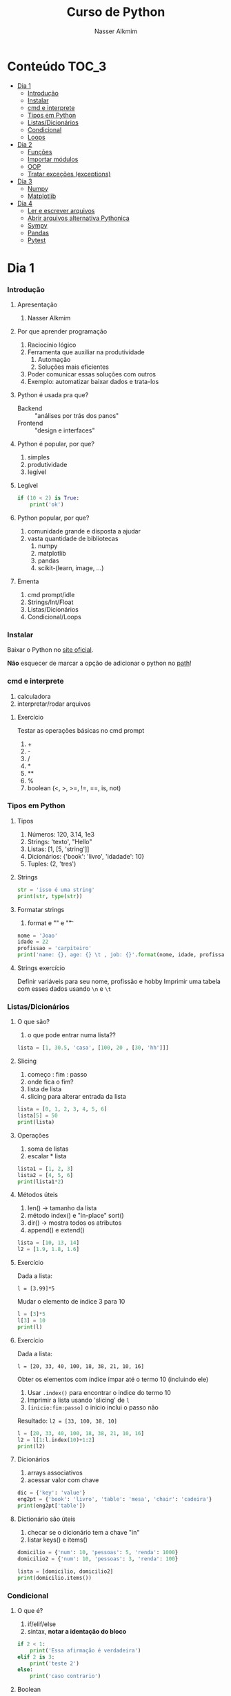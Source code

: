 #+author: Nasser Alkmim
#+title: Curso de Python
#+email: nasser.alkmim@gmail.com
#+options: toc:t

* Conteúdo                                                              :TOC_3:
- [[#dia-1][Dia 1]]
    - [[#introdução][Introdução]]
    - [[#instalar][Instalar]]
    - [[#cmd-e-interprete][cmd e interprete]]
    - [[#tipos-em-python][Tipos em Python]]
    - [[#listasdicionários][Listas/Dicionários]]
    - [[#condicional][Condicional]]
    - [[#loops][Loops]]
- [[#dia-2][Dia 2]]
    - [[#funções][Funções]]
    - [[#importar-módulos][Importar módulos]]
    - [[#oop][OOP]]
    - [[#tratar-exceções-exceptions][Tratar exceções (exceptions)]]
- [[#dia-3][Dia 3]]
    - [[#numpy][Numpy]]
    - [[#matplotlib][Matplotlib]]
- [[#dia-4][Dia 4]]
    - [[#ler-e-escrever-arquivos][Ler e escrever arquivos]]
    - [[#abrir-arquivos-alternativa-pythonica][Abrir arquivos alternativa Pythonica]]
    - [[#sympy][Sympy]]
    - [[#pandas][Pandas]]
    - [[#pytest][Pytest]]

* Dia 1
*** Introdução
***** Apresentação

1. Nasser Alkmim
   
***** Por que aprender programação

1. Raciocínio lógico
2. Ferramenta que auxiliar na produtividade
   1. Automação
   2. Soluções mais eficientes
3. Poder comunicar essas soluções com outros
4. Exemplo: automatizar baixar dados e trata-los


***** Python é usada pra que?

- Backend :: "análises por trás dos panos"
- Frontend :: "design e interfaces"

***** Python é popular, por que?

1. simples
2. produtividade
3. legível

***** Legível

#+BEGIN_SRC python
if (10 < 2) is True:
    print('ok')
#+END_SRC

#+RESULTS:

***** Python popular, por que?

1. comunidade grande e disposta a ajudar
2. vasta quantidade de bibliotecas
   1. numpy
   2. matplotlib
   3. pandas
   4. scikit-(learn, image, ...)


***** Ementa

1. cmd prompt/idle
2. Strings/Int/Float
3. Listas/Dicionários
4. Condicional/Loops


*** Instalar

Baixar o Python no  [[https://www.python.org/downloads/][site oficial]].

*Não* esquecer de marcar a opção de adicionar o python no _path_!

*** cmd e interprete

1. calculadora
2. interpretar/rodar arquivos
   

***** Exercício

Testar as operações básicas no cmd prompt

1. +
2. -
3. /
4. *
5. **
6. %
7. boolean (<, >, >=, !=, ==, is, not)

*** Tipos em Python
***** Tipos

1. Números: 120, 3.14, 1e3
2. Strings: 'texto', "Hello"
3. Listas: [1, [5, 'string']]
4. Dicionários: {'book': 'livro', 'idadade': 10}
5. Tuples: (2, 'tres')


***** Strings 

#+BEGIN_SRC python
str = 'isso é uma string'
print(str, type(str))
#+END_SRC

#+RESULTS:
: isso é uma string <class 'str'>

***** Formatar strings

1. format e "\n" e "\t" 

#+BEGIN_SRC python
nome = 'Joao'
idade = 22
profissao = 'carpiteiro'
print('name: {}, age: {} \t , job: {}'.format(nome, idade, profissao))
#+END_SRC

#+RESULTS:
: name: Joao, age: 22 	 , job: carpiteiro


***** Strings exercício

Definir variáveis para seu nome, profissão e hobby
Imprimir uma tabela com esses dados usando =\n= e =\t=


*** Listas/Dicionários
***** O que são?

1. o que pode entrar numa lista??
   
#+BEGIN_SRC python
lista = [1, 30.5, 'casa', [100, 20 , [30, 'hh']]]
#+END_SRC

#+RESULTS:

***** Slicing

1. começo : fim : passo
2. onde fica o fim?
3. lista de lista
4. slicing para alterar entrada da lista

#+BEGIN_SRC python
lista = [0, 1, 2, 3, 4, 5, 6]
lista[5] = 50
print(lista)
#+END_SRC

#+RESULTS:
: [0, 1, 2, 3, 4, 50, 6]

***** Operações

1. soma de listas
2. escalar * lista

#+BEGIN_SRC python
lista1 = [1, 2, 3]
lista2 = [4, 5, 6]
print(lista1*2)
#+END_SRC

#+RESULTS:
: [1, 2, 3, 1, 2, 3]

***** Métodos úteis

1. len() -> tamanho da lista
2. método index() e "in-place" sort()
3. dir() -> mostra todos os atributos
4. append() e extend()

#+BEGIN_SRC python
lista = [10, 13, 14]
l2 = [1.9, 1.8, 1.6]
#+END_SRC


#+RESULTS:
: [10, 13, 2744]


***** Exercício

Dada a lista:

=l = [3.99]*5=

Mudar o elemento de índice 3 para 10


#+BEGIN_SRC python
l = [3]*5
l[3] = 10
print(l)
#+END_SRC

#+RESULTS:
: [3, 3, 3, 10, 3]

***** Exercício

Dada a lista:

=l = [20, 33, 40, 100, 18, 38, 21, 10, 16]=

Obter os elementos com índice ímpar até o termo 10 (incluindo ele)

1. Usar =.index()= para encontrar o indice do termo 10
2. Imprimir a lista usando 'slicing' de =l=
3. =[inicio:fim:passo]= o inicio inclui o passo não

Resultado: =l2 = [33, 100, 38, 10]=

#+BEGIN_SRC python
l = [20, 33, 40, 100, 18, 38, 21, 10, 16]
l2 = l[1:l.index(10)+1:2]
print(l2)
#+END_SRC

#+RESULTS:
: [33, 100, 38, 10]


***** Dicionários

1. arrays associativos
2. acessar valor com chave

#+BEGIN_SRC python
dic = {'key': 'value'}
eng2pt = {'book': 'livro', 'table': 'mesa', 'chair': 'cadeira'}
print(eng2pt['table'])
#+END_SRC

#+RESULTS:
: mesa


***** Dictionário são úteis

1. checar se o dicionário tem a chave "in"
2. listar keys() e items()

#+BEGIN_SRC python
domicilio = {'num': 10, 'pessoas': 5, 'renda': 1000}
domicilio2 = {'num': 10, 'pessoas': 3, 'renda': 100}

lista = [domicilio, domicilio2]
print(domicilio.items())
#+END_SRC

#+RESULTS:
: dict_items([('num', 10), ('pessoas', 5), ('renda', 1000)])


*** Condicional
***** O que é?

1. if/elif/else
2. sintax, *notar a identação do bloco*

#+BEGIN_SRC python
if 2 < 1:
    print('Essa afirmação é verdadeira')
elif 2 is 3:
    print('teste 2')
else:
    print('caso contrario')
#+END_SRC

#+RESULTS:
: caso contrario


***** Boolean

1. and/or/not

#+BEGIN_SRC python
x = 9
y = 20

if x > y:
    print('x>y é verdadeiro')
elif x>5 and x % 3 == 0:
    print('x é maior que 5 e divisível por 3')
else:
    print('todos os testes foram falsos')
#+END_SRC

#+RESULTS:
: x é maior que 5 e divisível por 3
***** Checar se elemento está incluso

1. in

#+BEGIN_SRC python
lista = [20, 30, 50, 100]

if 100 in lista:
    print('esse item esta na lista no indice {}'.format(lista.index(100)))
#+END_SRC

#+RESULTS:
: esse item esta na lista no indice 3
***** Exercicio

Dado a lista 

=l = list(range(10))=

checar se 5 está incluso em l e imprimir o índice de 5, depois alterar o valor para 50.

1. Usar =in=  e =.index()=
2. imprimir com =.format()=
3. imprimir no final a lista atualizada

#+BEGIN_SRC python
l = list(range(10))
print(l)
if 5 in l:
    ind = l.index(5)
    l[ind] = 50
print(l)
#+END_SRC

#+RESULTS:
: [0, 1, 2, 3, 4, 5, 6, 7, 8, 9]
: [0, 1, 2, 3, 4, 50, 6, 7, 8, 9]

***** Checar vazios

#+BEGIN_SRC python
l = []

if l:
    print(l)
#+END_SRC

#+RESULTS:
: []

***** Exercício

Usuário entra um número e o programa diz se é divisível por 2 ou não.

1. Usar =input()=
2. Lembrar que =input()= retorna =str=.
3. =%= 


#+BEGIN_SRC python
user_var = int(input('Entre com um valor: '))
#+END_SRC
*** Loops
***** =for= loop

1. sintaxe (notar espaços)
2. qualquer iteravel
3. lista, range


#+BEGIN_SRC python
iteravel = [1, 2, 3]
for i in range(10):
    print(i)
#+END_SRC

#+RESULTS:
#+begin_example
0
1
2
3
4
5
6
7
8
9
#+end_example

***** =break=, =continue= e =pass=

1. =break=: pula para o próximo loop
2. =continue=: pula para o inicio do loop
   
#+BEGIN_SRC python
for i in range(1, 5):
    if i % 5 == 0:
        print(i**2)
        continue
    else:
        pass
#+END_SRC

#+RESULTS:
: 100
: 200
: 300
: 400

***** List comprehension

1. inline loops

#+BEGIN_SRC python
lista = [i**2 for i in range(20)]
print(lista)
#+END_SRC

#+RESULTS:
: [0, 1, 4, 9, 16, 25, 36, 49, 64, 81, 100, 121, 144, 169, 196, 225, 256, 289, 324, 361]

***** Exercicio

Dada a lista:

=a = [1, 2, 1, 20, 30, 4, 2.5, 45]=

escrever um script que cria uma lista com os os elementos de =a= menores que 5.

Respota: =b = [1, 2, 1, 4, 2.5]=

#+BEGIN_SRC python
a = [1, 2, 1, 20, 30, 4, 2.5, 45]
b = []
for i in a:
    
#+END_SRC

#+RESULTS:
: [1, 2, 1, 4, 2.5]

***** =while= loops

#+BEGIN_SRC python
x = 10
while x > 1:
    x -= 1
    print(x)
    if x % 2 == 0:
        x += 10
        continue
    if x % 7 == 0:
        print(x)
        break
#+END_SRC

#+RESULTS:
#+begin_example
9
8
17
16
25
24
33
32
41
40
49
49
#+end_example

***** Outros iteráveis - =zip= e =enumerate=

1. operações entre duas listas

#+BEGIN_SRC python
lista1 = [2, 3, 4, 5]
lista2 = [20, 30, 40, 50]

for i, j in zip(lista1, lista2):
    print(i*j)
#+END_SRC

#+RESULTS:
: 40
: 90
: 160
: 250


***** Outros iteráveis - dicionário


#+BEGIN_SRC python
dic = {'toyota':[1e6, 'japao'],
       'bmw': [1e4, 'alemanha']}

for marca, [num, pais] in dic.items():
    print(marca, num, pais)
#+END_SRC

#+RESULTS:
: toyota 1000000.0 japao
: bmw 10000.0 alemanha

***** Exercício

Dado o dicionário:

=dic = {'ovo': [12, 'un'], 'leite': [500, 'ml'], 'farinha':[1, 'kg']}=

faça um teste para saber se a receita leva leite, e imprima o valor e a unidade.

Resposta: ='Receita leva 500 ml de leite'=

E depois saber se leva farinha.

#+BEGIN_SRC python
dic = {'ovo': [12, 'un'], 'leite': [500, 'ml'], 'farinha':[1, 'kg']}
ingrediente = 'farinha'
for ingr, [qt, un] in dic.items():
    if ingr is ingrediente:
        print('leva {}, quantidade {}{}'.format(ingr, qt, un))
#+END_SRC

#+RESULTS:
: leva farinha, quantidade 1kg

***** Exercício

Dado o input inteiro =n=, criar um dicionário que contenha ={i: i**i}= com =i= indo de 1 até =n= (incluso)

Exemplo: =n = 3=

Resultado: =dic = {1: 1, 2: 4, 3: 9}=

***** Desafio

Escrever um programa que imprimir o seguinte padräo

para =n = 4:=

-
--
---
----
---
--
-

Dica: 
1. Usar o fato de que =range(inicio, fim, passo)= pode ter passo negativo que faz o iterável seguir no sentido contrário.
2. Usar dois loops separados

* Dia 2
*** Funções
***** O que é

1. Um conjunto de *declarações* encapsuladas
2. Um forma de organizar o código - DRY (don't repeat yourself)
3. Facilitar na hora de encontrar errors (testar código)

***** Construtor

1. práticas de nomenclatura


#+BEGIN_SRC python
def nome_da_fucao(args):
    return args*2
#+END_SRC


***** Exemplo

1. sintaxe
2. docstring
3. default argumento 
4. *args, **kwargs
   
#+BEGIN_SRC python
def soma_argumentos(arg1, arg2):
    """Soma dois argumentos

    Args:
        arg1 (float): un numero

    Return:
        soma de dois numeros

    """
    return arg1 + arg2
        
print(soma_argumentos(arg2=2, arg1=30))
#+END_SRC

#+RESULTS:
:RESULTS:
32
:END:


***** Exercício

Fazer uma função que calcula a soma dos termos ao quadrado de uma lista de tamanho qualquer.

testar com:

=vetor = [4, 5, 8, 9]= 




*** Importar módulos
***** O que é um módulo?

1. Um arquivo =.py= com código
2. Útil para reutilizar e organizar código
3. Um conjunto de módulos é um *pacote*

***** Usar =import=

1. testar com =import math=
2. =math= define um "namespace" (onde as variáveis do programa livem)
3. acesar as funções no módulo com =.=
4. =factorial=, =cos=, =log=


#+BEGIN_SRC python
import math

print(math.factorial(9))
#+END_SRC

#+RESULTS:
: 362880

***** =from= package =import= função

1. Construção que evitar ter que prefixar as funções com o nome do pacote
2. =from math import *= não é uma boa prática pois contamina o "namespace"

#+BEGIN_SRC python
from math import factorial, pi

print(factorial(5)/pi)
#+END_SRC

#+RESULTS:
: 38.197186342054884

***** Import seu próprio módulo
***** Baixar =numpy=, =matplotlib=, =pandas=

1. =pip install numpy=
2. =pip install matplotlib=
3. =pip install pandas=

*** OOP
***** O que é OOP?

1. Programação Orientada Objeto
2. É uma técnica de estruturação do programa (modelagem)
3. Utiliza o conceito de *Classes* e *Objetos*
4. Encapsular *dados* e *funções* em um lugar só, no objeto

***** Motivação

Estrutura de dados repetida

#+BEGIN_SRC python
# Funcionários (Objeto)
nome1 = 'João'
nome2 = 'Maria'
nome3 = 'Jose'

funcionarios = [nome1, nome2, nome3]

num_funcionarios = len(funcionarios)

# Salario de cada funcionario (Atributo)
salario1 = 10000
salario2 = 12000
salario3 = 8000
#+END_SRC

***** Motivação 2

Uma malha com coordenadas, conectividade, numero de nós, número de graus de liberdade, ...

#+BEGIN_SRC python

#+END_SRC

***** O que é uma *Classe*?

1. É um _construtor_ que define um tipo de dado
2. Criação da classe e *instanciação*
3. Nomenclatura "CamelCase" PEP8 (Guia de Estilo)
4. funções de objetos: métodos
5. atributos
   
#+BEGIN_SRC python
class NomeDaClasse:
    pass
   #+END_SRC

***** Mais sobre classes

1. Os dados ficam contidos num *container lógico*
2. Contém as _instruções_ para criar um _objeto_
3. Usar quando houver padrões de comportamento, qualidades e sentido nos dados
4. Permite a definição de *numenclatura* lógica - facilita a compreensão do código

#+BEGIN_SRC python :exports code
class NomeDaClasse:
    'Docstring explica o que a classe cria'

    def __init__(self, atributo2):
        'Inicia a classe'
        self.atributo = 'atributo da instância'
        self.novoatributo = atributo2

objeto = NomeDaClasse('attr2')
print(objeto.atributo)          # Depois do '.' acesso aos atributos/métodos
print(objeto.novoatributo)
#+END_SRC

***** O que é um *objeto*, *método*, *atributo*?

1. *Objeto*
   1. Invocar uma *classe* significa _instânciar_ um *objeto*
   2. Instância: significa "um exemplo", ou  "um caso"
   3. As classes definem as características inerentes do objeto
2. *Atributo*
   1. É uma qualidade do objeto
   2. Acessada com '.' =objeto.atributo=
3. *Método*
   1. É uma função definida na classe
   2. É do objeto
   3. Acessada com '.' =objeto.metodo()=


***** O que é o parâmetro =self= e o método =__init__=?

1. =self= é a própria instância (objeto) criada pela classe
2. Uma forma da classe se referir a si mesma
3. =__init__()= é um método padrão das clases
   1. quando a classe é instanciada o método =__init__()= é chamado
   2. usar quando quiser criar um objeto com "atributos iniciais"

#+BEGIN_SRC python
class MyClass:
    def __init__(self):
        self.a = 2
#+END_SRC

***** Como fica em formato de classe?

#+BEGIN_SRC python :results output drawer code :exports both 
class Funcionario:
    'Cria o objeto funcionario'
    contador = 0   # atributo da classe (acessado por todas as instâncias)

    def __init__(self, nome, salario, cargo):
        'Método que inicia a classe'
        self.nome = nome
        self.salario = salario
        self.cargo = cargo
        Funcionario.contador += 1 

    def quantidade(self):
        'Método que mostra o numero de funcionarios'
        print(Funcionario.contador)

func1 = Funcionario('joão', 1500, 'Faxineiro')
func2 = Funcionario('maria', 12000, 'Gerente')
func3 = Funcionario('andre', 20000, 'Engenheiro')

func1.quantidade()

# print(func2.nome, func2.salario)  # Atributos dos objetos
# print(func1.quantidade())       # Invocar um método
#+END_SRC



***** Exemplo

1. Fazer uma classe que contenha instruções para dados de um cachorro

#+BEGIN_SRC python :results output drawer code :exports both 
class Dog:
    'Classe que define o cachorro'
    def __init__(self, name, breed, color):
        self.name = name        # Aplica os atributos
        self.breed = breed
        self.color = color

    def bark(self):
        print('{} barks!!!'.format(self.name))


meu_cachorro = Dog('Euler', 'Poodle', 'Grey')  # Instânciei a classe e criei o objeto
cachorro_da_marlete = Dog('Branca', 'XAXXAU', 'branca')

print(cachorro_da_marlete.bark())
#+END_SRC


***** Exercício 

Fazer uma classe para uma conta bancária com:
- 1 atributo: balanço da conta
- 2 métodos: um de saque e um de depósito.

Testar:
- Criar um objeto de conta bancaria
- Depositar 1000 reais
- Sacar 2,5 para almoçar
- imprimir o balanço final

*** Tratar exceções (exceptions)
***** Construtor 

1. =try= , =except= , =finally= e =else=

#+BEGIN_SRC python
try:
    declaracao_qualquer[2] = 2
except Exception:               # exceção que vc vai capturar
    print('código que roda se o que você tentou falhou')
else:
    print('ok, o que vc tentou deu certo!')  # não muito utilizado
finally:
    print('finalmente, roda isso aqui')
#+END_SRC

#+RESULTS:
: código que roda se o que você tentou falhou

***** Exemplos

1. Tentar acessar uma lista com =float=
2. Tentar acessar um dicionário com uma chave não existente
3. Importar um módulo não existente
4. Dividir por zero
5. só =except= não é recomendado: você não vai saber qual erro captou

#+BEGIN_SRC python
try:
    v = 1/0
except:
    print('o que vc tentou falhou')
#+END_SRC

#+RESULTS:
: o que vc tentou falhou

***** Exercício

Dado o dicionário:

=dic = {'cor': 'azul', 'forma': 'circular', 'raio': 2}=

tentar acessar a a chave =area=, e imprimir a mensagem que a chave não existe no dicionário.

1. Usar a excessão =KeyError=

* Dia 3
*** Numpy
***** O que é numpy?

1. Biblioteca para computação científica em Python.
2. Um equivalente ao Matlab
3. Operações matriciais/vetoriais
4. Kit para álgebra linear

***** Como usar

1. Baixar a biblioteca

#+BEGIN_EXAMPLE
pip install numpy
#+END_EXAMPLE

#+BEGIN_EXAMPLE
conda install numpy
#+END_EXAMPLE

2. Importar a biblioteca

#+BEGIN_SRC python
import numpy as np
#+END_SRC

***** Criação de arrays

Arrays em 1D não são linha nem coluna

#+BEGIN_SRC python 
import numpy as np
vetor = np.array([1,2 , 3, 10, 20])

print(vetor)
#+END_SRC

#+RESULTS:
:RESULTS:
[ 1  2  3 10 20] <class 'numpy.ndarray'>
:END:



#+BEGIN_SRC python 

matriz = np.array([[1, 2, 3],
                   [4, 5, 6]])
print(matriz.T)
#+END_SRC

#+RESULTS:
:RESULTS:
[[1 4]
 [2 5]
 [3 6]]
:END:

***** Convertendo lista para arrays

#+BEGIN_SRC python 
import numpy as np
a = [[2, 2, 3], [10, 22, 32]]
A = np.array(a)

print(A, type(A))
#+END_SRC

#+RESULTS:
:RESULTS:
[[ 2  2  3]
 [10 22 32]] <class 'numpy.ndarray'>
:END:

***** Iniciando arrays 

1. np.zeros()
2. np.ones()

#+BEGIN_SRC python 
import numpy as np

zero = np.ones(5)
m_zeros = np.zeros((2, 2, 2))
print(m_zeros[:, :, 1])
#+END_SRC

#+RESULTS:
:RESULTS:
[[ 0.  0.]
 [ 0.  0.]]
:END:



***** Slicing de arrays 1D

1. start:end:step

#+BEGIN_SRC python 
A = np.linspace(1, 10, 10)

print(A[::2])
#+END_SRC

#+RESULTS:
:RESULTS:
[ 1.  3.  5.  7.  9.]
:END:

***** Slicing de arrays 2D

1. [linha, coluna]

#+BEGIN_SRC python 
np.random.seed(10)
A = np.round(np.random.rand(5, 3), 1)
print(A)
#+END_SRC

#+RESULTS:
:RESULTS:
[[ 0.8  0.   0.6]
 [ 0.7  0.5  0.2]
 [ 0.2  0.8  0.2]
 [ 0.1  0.7  1. ]
 [ 0.   0.5  0.8]]
:END:

***** Operando arrays 1D

1. Termo a termo
2. Vetorial

#+BEGIN_SRC python drawer code
vector_a  = np.array([1, 2, 4, 5])
vector_b  = np.ones(4) * 2

print(vector_a * vector_b)
#+END_SRC

#+RESULTS:
:RESULTS:
[  1.   4.  16.  25.]
:END:



***** Operações com arrays 2D

1. *, @, dot

#+BEGIN_SRC python 
A = np.array([[1, 2, 3, 5], [4, 5, 6, 5]])
B = np.array([8, 9, 10, 1])
c = 100

print(A, B)
#+END_SRC

#+RESULTS:
:RESULTS:
[ 61 142]
:END:

***** Solução de sistemas lineares 

1. linalg.solve()
2. linalg.inv()
3. linalg.det()
4. linalg.eig()

#+BEGIN_SRC python 
A = np.array([[1, 2, 3], [4, 5, 6], [2, 5, 6]])
B = np.array([8, 9, 10])

# Solve Ax=B

x = np.linalg.solve(A, B)
x2 = np.linalg.inv(A) @ B
print(np.linalg.det(A))
#+END_SRC

#+RESULTS:
:RESULTS:
6.0
:END:


***** Exercicio solução de sistema linear

Resolver o sistema Ax = b

A = [3, 4, 5]
    [2, 1, 4]
    [1, 5, 8]

b = [1, 5, 9]

Ax=b
np.linalg.solve(A, b)
np.array([[],[],[]])

#+BEGIN_SRC python
import numpy as np

A = np.array([[3, 4, 5],
              [2, 1, 4],
              [1, 5, 8]])
b = np.array([1, 5, 9])
x = np.linalg.solve(A, b)
print(x)
#+END_SRC

#+RESULTS:
:RESULTS:
[-1.33333333 -1.66666667  2.33333333]
:END:

***** Solução do sistema linear

#+BEGIN_SRC python
import numpy as np

A = np.array([[3, 4, 5],
              [2, 1, 4],
              [1, 5, 8]])
b = np.array([1, 5, 9])

x = np.linalg.solve(A, b)
print(np.round(x, 2))
#+END_SRC

#+RESULTS:
:RESULTS:
[-1.33 -1.67  2.33]
:END:

***** Exercício

Fazer o produto interno de dois vetores

a = [1, 2, 3, 4, 5]
b = [3, 4, 5, 6, 7]


***** Produto interno 

#+BEGIN_SRC python 
a = [1, 2, 3, 4, 5]
b = [3, 4, 5, 6, 7]

sum = 0
for i in range(len(a)):
    sum += a[i] * b[i]
print(sum)
#+END_SRC

#+RESULTS:
:RESULTS:
85
:END:


***** Produto interno pythonic

#+BEGIN_SRC python 
a = [1, 2, 3, 4, 5]
b = [3, 4, 5, 6, 7]

sum = 0
for x, y in zip(a, b):          
    sum += x*y
print(sum)
#+END_SRC

#+RESULTS:
:RESULTS:
85
:END:


***** Produto interno numpy

#+BEGIN_SRC python 
import numpy as np
a = np.array([1, 2, 3, 4, 5])
b = np.array([3, 4, 5, 6, 7])

print(a*b)
print(np.sum(a * b))
#+END_SRC

#+RESULTS:
:RESULTS:
[ 3  8 15 24 35]
85
:END:


***** Produto interno álgebra linear

#+BEGIN_SRC python 
import numpy as np
a = np.array([1, 2, 3, 4, 5])
b = np.array([3, 4, 5, 6, 7])

print(a @ b)
print(np.dot(a, b))
#+END_SRC

#+RESULTS:
:RESULTS:
85
85
:END:


***** Polinômios

#+BEGIN_SRC python 
import numpy as np

print(np.roots([2, 0, -1, 20]))     # p[0] * x**n + p[1] * x**(n-1) + ... + p[n-1]*x + p[n]

p = np.poly1d([1, 0, 1])        # definir um polinômio em uma variável
print(p, '\n', np.roots(p), np.roots([1, 0, 1]))
#+END_SRC

#+RESULTS:
:RESULTS:
[-2.23176245+0.j          1.11588122+1.79876978j  1.11588122-1.79876978j]
   2
1 x + 1 
 [-0.+1.j  0.-1.j] [-0.+1.j  0.-1.j]
:END:


***** Diferenças finitas


#+BEGIN_SRC python 
import numpy as np

x = np.linspace(0, 2*np.pi, 10)
y = np.sin(x)
dy_analy = np.cos(x)

dy_numer = [0.0]*len(x)         # criando uma lista com tamanho certo

for i in range(len(y) - 1):
    dy_numer[i] = (y[i+1] - y[i])/(x[i+1] - x[i])

dy_numer[-1] = (y[-1] - y[-2])/(x[-1] - x[-2])  # o ultimo termo
#+END_SRC

#+RESULTS:
:RESULTS:
:END:


***** Comparação

#+BEGIN_SRC python

import matplotlib.pyplot as plt

plt.plot(x, dy_analy, '-r', label='analytical')
plt.plot(x, dy_numer, '-b', label='forward')
plt.legend(loc='lower left')
plt.show()
#+END_SRC

#+RESULTS:
:RESULTS:
[[file:ipython-inline-images/ob-ipython-37efb377e871c81f87620bfdbeb64fdc.png]]
:END:


***** Integral

#+BEGIN_SRC python

import numpy as np
import matplotlib.pyplot as plt

x = np.array([0, 0.5, 1, 1.5, 2])  # Conjunto de dados com 5 pontos
y = np.array([0, .125, 1, 3.375, 8])

plt.plot(x, y, 'x')
plt.show()
#+END_SRC

#+RESULTS:
:RESULTS:
[[file:ipython-inline-images/ob-ipython-986a86f1e8ad10354cf013b3be3c4624.png]]
:END:

***** Exercício

Resolver a integral pela regra trapezoidal

x = np.array([0, 0.5, 1, 1.5, 2])
y = np.array([0, .125, 1, 3.375, 8])

***** Resposta

#+BEGIN_SRC python
import numpy as np

x = np.array([0, 0.5, 1, 1.5, 2])
y = np.array([0, .125, 1, 3.375, 8])

int = 0
for k in range(len(x)):
    int += .5 * (y[k] + y[k+1]) * (x[k+1] - x[k])
print(int)
#+END_SRC

#+RESULTS:
:RESULTS:
4.25
:END:


***** Integral

#+BEGIN_SRC python 
import numpy as np

x = np.array([0, 0.5, 1, 1.5, 2])  # Conjunto de dados com 5 pontos
y = x**3                        # integral x4/4 0 a 2 = 4

integral = np.trapz(y, x)

error = (integral - 4)/4

print('Resultado {:.3f} com erro {:.3f}%'.format(integral, error*100))
#+END_SRC

#+RESULTS:
:RESULTS:
Resultado 4.250 com erro 6.250%
:END:

*** Matplotlib
***** O que é?

1. Biblioteca para plotar gráficos 2D (principalmete)
2. Pode ser usada de duas maneiras
   1. Pyplot --> módulo equivalente ao Matlab
   2. OOP --> "pythonic way" 

***** Pyplot interface:  Matlab equilavente

#+BEGIN_SRC python
import matplotlib.pyplot as plt
import numpy as np

x = np.linspace(0, 2*np.pi, 20)
y = np.sin(x)
y2 = np.cos(x)

plt.plot(x, y, 'o:', label='sin(x)')
plt.plot(x, y2, 's--', label='cos(x)')

plt.xlabel('x')
plt.ylabel('y')

plt.legend()
plt.show()
#+END_SRC

#+RESULTS:


***** Exercício

Plotar:

$f(x) = 3  \cos(5x + \pi/2) + \cos(4pi/5)$

***** Exercício solução

#+BEGIN_SRC python 
import numpy as np
import matplotlib.pyplot as plt

x = np.linspace(0, 2*np.pi, 100)
y = 3*np.cos(5*x + np.pi/2) + np.cos(4*np.pi/5)
plt.plot(x, y, '-r', label='Exercicio')            # Cria Figure e Axes

# Configurações
plt.xlabel('x Axis')            # Usa o Axes atual
plt.ylabel('y Axis')
plt.title('Plot do Exercício')
plt.xlim(0, 2*np.pi)
# plt.ylim(-2, 2)
plt.legend(loc=2)          # lista de strings
plt.show()
#+END_SRC

#+RESULTS:


***** Plot de Iso-linhas usando o módulo Pyplot

1. $z(x, y) = \sin(x)^{2} + \sin(y)^{2}$

#+BEGIN_SRC python 
import numpy as np
import matplotlib.pyplot as plt

x = np.linspace(0, 10, 50)      # 1D array
y = np.linspace(0, 10, 50)      # 1D array
X, Y = np.meshgrid(x, y)        # 2D array
Z = np.sin(X)**2 + np.sin(Y)**2 # Valor em cada ponto do plano (x,y)

c = plt.contourf(X, Y, Z, cmap='jet')
plt.contour(X, Y, Z)
cbar = plt.colorbar(c)
cbar.set_label('label')

# Configurações
plt.xlabel('x Axis')
plt.ylabel('y Axis')
plt.title('Plot')
plt.show()
#+END_SRC

#+RESULTS:

***** Plot histograma

#+BEGIN_SRC python
import numpy as np
import matplotlib.pyplot as plt
from scipy import stats

rv = np.random.normal(loc=20, scale=4, size=100000)
weight = np.ones_like(rv)/float(len(rv))
n, bins, _ = plt.hist(rv, bins=30, weights=weight)

x = np.linspace(0, 40, 100)
plt.plot(x, stats.norm.pdf(x, 20, 4), '-r')

plt.show()
#+END_SRC

#+RESULTS:
:RESULTS:
[[file:ipython-inline-images/ob-ipython-cae4271b710a09989c98058f227ae766.png]]
:END:



***** Conceitos gerais matplotlib OOP API

1. Hierarquia

[[file:img/curso-python-dia-2.org_20160804_085108_.png]]

***** 3 Dimensões - 2D arrays

#+BEGIN_SRC python
import numpy as np
import matplotlib.pyplot as plt
from mpl_toolkits.mplot3d import Axes3D

x = np.linspace(0, 1, 10)
y = np.linspace(-2, 1, 10)

X, Y = np.meshgrid(x, y)        # 2D arrays
Z = (X - 3)**2 + (Y + 1)**2     # Função do espaço (x, y)

fig = plt.figure()
ax = fig.add_subplot(111, projection='3d')
ax.plot_surface(X, Y, Z, cmap='viridis')  # Cria superfície
plt.show()
#+END_SRC

#+RESULTS:


***** 3 Dimensões Exemplo - 1D arrays

#+BEGIN_SRC python
import numpy as np
import matplotlib.pyplot as plt
from mpl_toolkits.mplot3d import Axes3D

n_angles = 36
n_radii = 8

radii = np.linspace(0.125, 1.0, n_radii)  # raios
angles = np.linspace(0, 2*np.pi, n_angles, endpoint=False)  # ângulos

angles = np.repeat(angles[..., np.newaxis], n_radii, axis=1)

x = np.append(0, (radii*np.cos(angles)).flatten())
y = np.append(0, (radii*np.sin(angles)).flatten())

z = np.sin(-x*y)                # multiplicação termo a termo

fig = plt.figure()
ax = Axes3D(fig)
ax.plot_trisurf(x, y, z, cmap='viridis')  # Cira superfície
plt.show()
#+END_SRC

#+RESULTS:


***** Criar Figure e Axes 


#+BEGIN_SRC ipython :session :exports both :file img/plt_3.png

import numpy as np
import matplotlib.pyplot as plt  # Usa o pyploy para criar o obj Figure apenas!

fig, ax = plt.subplots()
fig.set_facecolor('grey')
ax.set_facecolor('yellow')
#+END_SRC

***** Figure contém os Axes filhos


#+BEGIN_SRC ipython :session :exports both :file img/plt_4.png

import numpy as np
import matplotlib.pyplot as plt

fig = plt.figure()              
ax1 = fig.add_axes([0.1, 0.1, 0.3, 0.3]) 
ax2 = fig.add_axes([0.5, 0.5, 0.3, 0.3])
fig.show()
#+END_SRC


***** E onde vejo os dados?

1. Tudo que se vê dentro de um gráfico é chamado de *Artist*
2. Os *Artist* são criados por /métodos/ do /objeto/ *Axes*


***** Criando Artists

#+BEGIN_SRC ipython :session :exports both :file img/plt_5.png

import numpy as np
import matplotlib.pyplot as plt

x = np.linspace(0, 10, 50)
y = np.sin(x)

fig = plt.figure()
ax = fig.add_axes([.1, .1, .8, .8]) # [lc, bc, wi, he]

ax.plot(x, y, '-r')             # método do objeto Axes

# Configurações 
ax.set_xlabel(r'$x$')
ax.set_ylabel(r'$y$')
#+END_SRC

***** Vantagem da abordagem OOP

#+BEGIN_SRC python
import numpy as np
import matplotlib.pyplot as plt

x = np.linspace(0, 10, 50)
y = np.sin(x)

fig = plt.figure()              # Pyplot para criar Figure

ax1 = fig.add_axes([.1, .1, .8, .8])
ax2 = fig.add_axes([.2, .55, .3, .3])

ax1.plot(x, y, '-r')
ax2.plot(x, y, '-b')
ax2.set_facecolor('green')
ax2.set_xlim(0, 1)              # Um detalhe
plt.show()
#+END_SRC

#+RESULTS:

***** Mayavi

#+BEGIN_SRC python
from numpy import pi, sin, cos, mgrid

dphi, dtheta = pi/250.0, pi/250.0
[phi,theta] = mgrid[0:pi+dphi*1.5:dphi, 0:2*pi+dtheta*1.5:dtheta]
m0 = 4; m1 = 3; m2 = 2; m3 = 3; m4 = 6; m5 = 2; m6 = 6; m7 = 4;

r = sin(m0*phi)**m1 + cos(m2*phi)**m3 + sin(m4*theta)**m5 + cos(m6*theta)**m7
x = r*sin(phi)*cos(theta)
y = r*cos(phi)
z = r*sin(phi)*sin(theta)

from mayavi import mlab
s = mlab.mesh(x, y, z)
mlab.show()
#+END_SRC

#+RESULTS:


* Dia 4
*** Ler e escrever arquivos

1. Criar um arquivo de textos
2. Usar open() com 'r' e 'w'
3. Fechar com método .close()

#+BEGIN_SRC python
file_handle = open('nome do arquivo', 'r')  # r de read já é DEFAULT
file_handle.close()
#+END_SRC

#+RESULTS:

*** Abrir arquivos alternativa Pythonica

#+BEGIN_SRC python
with open('filename', 'r') as file_handle:
    data = file_handle.read()
    print(data)
#+END_SRC

*** Sympy
***** Integration

1. sp.integrate(f, x)
2. sp.integrate(f, (x, 0, 1))
3. .evalf(2) - aproximação numérica
4. .subs({x: 2})


#+BEGIN_SRC python
import sympy as sp

x = sp.Symbol('x')
f = 4*x/(sp.pi*(1+x**2))
print(f)
print(sp.integrate(f, x))
#+END_SRC

#+RESULTS:
: 4*x/(pi*(x**2 + 1))
: 2*log(x**2 + 1)/pi

***** Derivative

#+BEGIN_SRC python drawer code
import sympy as sp

x = sp.Symbol('x')
f = sp.pi*x**2
sp.pprint(sp.diff(f, x))
#+END_SRC

#+RESULTS:
: 0

*** Pandas
***** O que é?

Biblioteca para criar dataframes

series -> dataframe ->

***** O que é um dataframe?

1. data: numpy array, dict ou outro DF
2. columns, index

#+BEGIN_SRC python
import pandas as pd
import nqumpy as np

dic = {'cidade': ['brasilia', 'sao paulo', 'rio de janeiro'],
       'num de viagens': [1e5, 25e7, 13e6]}

df = pd.DataFrame(dic)
print(df)
#+END_SRC

#+RESULTS:
:RESULTS:
           cidade  num de viagens
0        brasilia        100000.0
1       sao paulo     250000000.0
2  rio de janeiro      13000000.0
:END:

***** Load data

df = pd.read_csv()
df = pd.read_excel()
df = pd.read_table()

#+BEGIN_SRC python
import pandas as pd
df = pd.read_csv('c:/Users/Nasser/Desktop/data.csv')
df['Value'].hist()
#+END_SRC

#+RESULTS:
:RESULTS:
[[file:ipython-inline-images/ob-ipython-58280e643b7143a0f5977c8424e9b5e3.png]]
:END:

#+BEGIN_SRC python
import pandas as pd
import numpy as np
np.random.seed(13)

df = pd.DataFrame(np.random.randn(5, 3), columns=['A', 'B', 'C'], index=['a', 'b', 'c', 'd', 'e'])
df.to_csv('c:/Users/Nasser/OneDrive/UNB/2017_1/Curso-Python/dia2/data.csv')
print(df)
df2 = pd.read_csv('c:/Users/Nasser/OneDrive/UNB/2017_1/Curso-Python/dia2/data.csv')
df2 =df2.set_index('Unnamed: 0')
print(df2)
#+END_SRC

#+RESULTS:
:RESULTS:
          A         B         C
a -0.712391  0.753766 -0.044503
b  0.451812  1.345102  0.532338
c  1.350188  0.861211  1.478686
d -1.045377 -0.788989 -1.261606
e  0.562847 -0.243326  0.913741
                   A         B         C
Unnamed: 0                              
a          -0.712391  0.753766 -0.044503
b           0.451812  1.345102  0.532338
c           1.350188  0.861211  1.478686
d          -1.045377 -0.788989 -1.261606
e           0.562847 -0.243326  0.913741
:END:


***** Extract data

1. df['A'] - coluna
2. df['a':'c'] - slicing de linha
3. df.loc[linha, coluna] - selecionar por label
4. df.iloc[linha, coluna] - selecionar por index


#+BEGIN_SRC python
import pandas as pd

dic = {'cidade': ['brasilia', 'sao paulo', 'rio de janeiro'],
       'num de viagens': [1e5, 25e7, 13e6]}

df = pd.DataFrame(dic, index=['a', 'b', 'c'])
print(df.loc['b', 'num de viagens'])
#+END_SRC
#+RESULTS:
:RESULTS:
250000000.0
:END:

***** Boolean index

1. df[df > 1] - todos os valores > 1
2. df[df['A'] > 1] - condição apenas na col A


#+BEGIN_SRC python
import pandas as pd
import numpy as np

data = np.array([[0.4, -.2, -1.5], [1.2, .17, .11], [.7, 1, .62], [.2, .54, 1], [.4, .23, .8]])

df = pd.DataFrame(data, columns=['A', 'B', 'C'], index=list('abcde'))
print(df)
#+END_SRC

#+RESULTS:
:RESULTS:
     A     B     C
b  1.2  0.17  0.11
:END:

***** Describe

1. mean, std
1. describe


#+BEGIN_SRC python
import pandas as pd
import numpy as np

data = np.array([[0.4, -.2, -1.5], [1.2, .17, .11], [.7, 1, .62], [.2, .54, 1], [.4, .23, .8]])

df = pd.DataFrame(data, columns=['A', 'B', 'C'], index=list('abcde'))
print(df.std())
#+END_SRC

#+RESULTS:
:RESULTS:
A    0.389872
B    0.449411
C    1.009247
dtype: float64
:END:

***** Operações

1. +, -, *, / - termo a termo
2. somar colunas - df1.A = df1.A + df2.A
3. somar células - df1.loc['a', 'A'] = df1.A[0] + df2.A[0]
   
#+BEGIN_SRC python
import pandas as pd
import numpy as np

np.random.seed(100)
df1 = pd.DataFrame(np.random.randn(5,3), columns=['A', 'B', 'C'], index=list('abcde'))

np.random.seed(200)
df2 = pd.DataFrame(np.random.randn(5,3), columns=['A', 'B', 'C'], index=list('abcde'))

df1.iloc[0, 0] = df1.iloc[0, 0] * 10
print(df1)
#+END_SRC

#+RESULTS:
:RESULTS:
           A         B         C
a -17.497655  0.342680  1.153036
b  -0.252436  0.981321  0.514219
c   0.221180 -1.070043 -0.189496
d   0.255001 -0.458027  0.435163
e  -0.583595  0.816847  0.672721
:END:



*** Pytest

1. Test driven development

* Outros                                                           :noexport:
*** Resultado

#+BEGIN_SRC python :results output drawer code :exports both 
class ContaBancaria:
    def __init__(self, saldoinicial):
        self.balanco = saldoinicial

    def saque(self, quantia):
        self.balanco -= quantia

    def deposito(self, quantia):

        self.balanco += quantia

conta_da_maria = ContaBancaria()
conta_da_maria.deposito()
conta_da_maria.saque(2.5)
print(conta_da_maria.balanco)
#+END_SRC

*** Integral

#+BEGIN_SRC python 

import numpy as np
import matplotlib.pyplot as plt

x = np.array([0, 0.5, 1, 1.5, 2])
y = x**3

x2 = np.linspace(0, 2, 50)
y2 = x2**3

plt.plot(x, y, '--x', label='5 pontos')
plt.plot(x2, y2, label='50 pontos')
plt.legend()
#+END_SRC

#+RESULTS:
:RESULTS:
[[file:ipython-inline-images/ob-ipython-526fa8ad7fc1f1d950ed27acc44df037.png]]
:END:

*** Problema

#+BEGIN_SRC python 
M = np.zeros((3,3))
print(M)
gl = [0, 2]

m = np.array([[10, 11], [12, 13]])
print(m)
#+END_SRC

#+RESULTS:
:RESULTS:
[[ 0.  0.  0.]
 [ 0.  0.  0.]
 [ 0.  0.  0.]]
[[10 11]
 [12 13]]
:END:

*** Problema solução bruta

#+BEGIN_SRC python 
M = np.zeros((3,3))
gl = [0, 2]
m = np.array([[10, 11], [12, 13]])

for i in range(len(gl)):        # loop em 0 e 1
    for j in range(len(gl)):    # loop em 0 e 1
        M[gl[i], gl[j]] = m[i, j]

print(M)
#+END_SRC

#+RESULTS:
:RESULTS:
[[ 10.   0.  11.]
 [  0.   0.   0.]
 [ 12.   0.  13.]]
:END:

*** Problema pythonic

#+BEGIN_SRC python 
M = np.zeros((3,3))
gl = [0, 2]
m = np.array([[10, 11], [12, 13]])

id = np.ix_(gl, gl)             # array (2, 1) e (1, 2)
print(id)

M[id] = m
print(M)
#+END_SRC

#+RESULTS:
:RESULTS:
(array([[0],
       [2]]), array([[0, 2]]))
[[ 10.   0.  11.]
 [  0.   0.   0.]
 [ 12.   0.  13.]]
:END:


